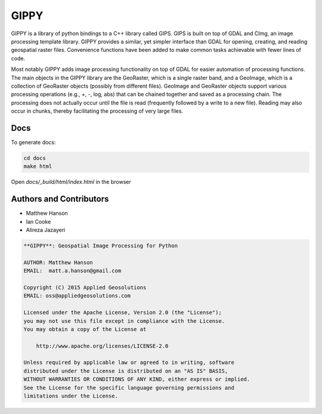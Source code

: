 GIPPY
=====

.. image:: https://travis-ci.org/gipit/gippy.svg?branch=develop
    :target: https://travis-ci.org/gipit/gippy

GIPPY is a library of python bindings to a C++ library called GIPS. GIPS is built on top of GDAL and CImg, an image processing template library. GIPPY provides a similar, yet simpler interface than GDAL for opening, creating, and reading geospatial raster files. Convenience functions have been added to make common tasks achievable with fewer lines of code.

Most notably GIPPY adds image processing functionality on top of GDAL for easier automation of processing functions. The main objects in the GIPPY library are the GeoRaster, which is a single raster band, and a GeoImage, which is a collection of GeoRaster objects (possibly from different files).  GeoImage and GeoRaster objects support various processing operations (e.g., +, -, log, abs) that can be chained together and saved as a processing chain.  The processing does not actually occur until the file is read (frequently followed by a write to a new file).  Reading may also occur in chunks, thereby facilitating the processing of very large files.

Docs
++++

To generate docs:

.. code::

    cd docs
    make html

Open `docs/_build/html/index.html` in the browser


Authors and Contributors
++++++++++++++++++++++++

- Matthew Hanson
- Ian Cooke
- Alireza Jazayeri


.. code::

    **GIPPY**: Geospatial Image Processing for Python

    AUTHOR: Matthew Hanson
    EMAIL:  matt.a.hanson@gmail.com

    Copyright (C) 2015 Applied Geosolutions
    EMAIL: oss@appliedgeosolutions.com

    Licensed under the Apache License, Version 2.0 (the "License");
    you may not use this file except in compliance with the License.
    You may obtain a copy of the License at

        http://www.apache.org/licenses/LICENSE-2.0

    Unless required by applicable law or agreed to in writing, software
    distributed under the License is distributed on an "AS IS" BASIS,
    WITHOUT WARRANTIES OR CONDITIONS OF ANY KIND, either express or implied.
    See the License for the specific language governing permissions and
    limitations under the License.


